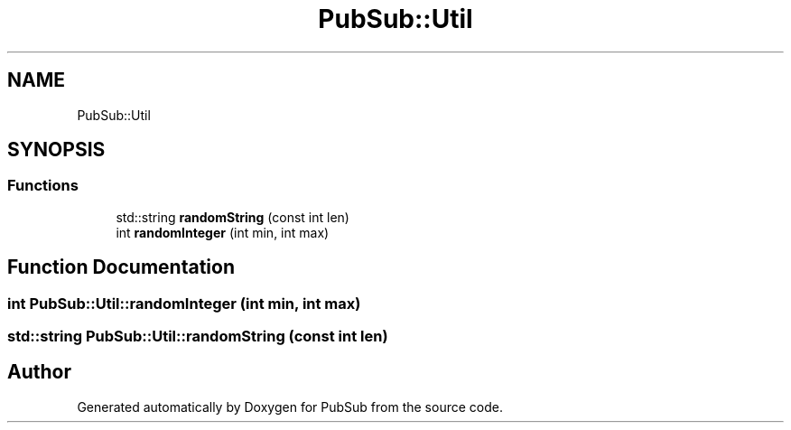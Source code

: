 .TH "PubSub::Util" 3 "Wed Jan 27 2021" "PubSub" \" -*- nroff -*-
.ad l
.nh
.SH NAME
PubSub::Util
.SH SYNOPSIS
.br
.PP
.SS "Functions"

.in +1c
.ti -1c
.RI "std::string \fBrandomString\fP (const int len)"
.br
.ti -1c
.RI "int \fBrandomInteger\fP (int min, int max)"
.br
.in -1c
.SH "Function Documentation"
.PP 
.SS "int PubSub::Util::randomInteger (int min, int max)"

.SS "std::string PubSub::Util::randomString (const int len)"

.SH "Author"
.PP 
Generated automatically by Doxygen for PubSub from the source code\&.
